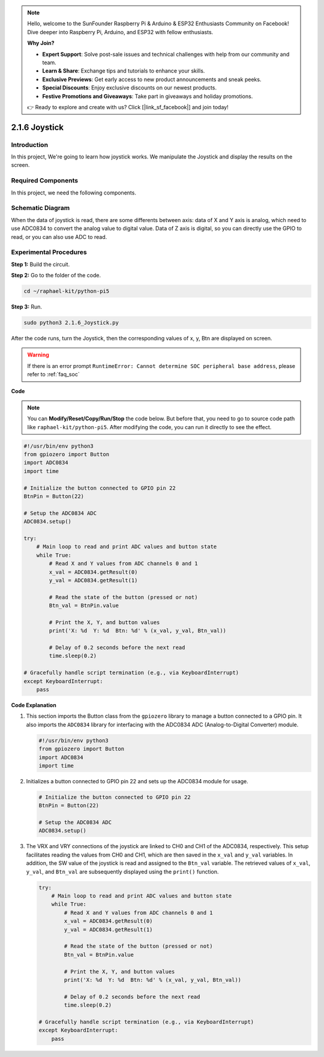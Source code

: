 .. note::

    Hello, welcome to the SunFounder Raspberry Pi & Arduino & ESP32 Enthusiasts Community on Facebook! Dive deeper into Raspberry Pi, Arduino, and ESP32 with fellow enthusiasts.

    **Why Join?**

    - **Expert Support**: Solve post-sale issues and technical challenges with help from our community and team.
    - **Learn & Share**: Exchange tips and tutorials to enhance your skills.
    - **Exclusive Previews**: Get early access to new product announcements and sneak peeks.
    - **Special Discounts**: Enjoy exclusive discounts on our newest products.
    - **Festive Promotions and Giveaways**: Take part in giveaways and holiday promotions.

    👉 Ready to explore and create with us? Click [|link_sf_facebook|] and join today!

.. _py_pi5_joystick:

2.1.6 Joystick
==============

Introduction
------------

In this project, We're going to learn how joystick works. We manipulate
the Joystick and display the results on the screen.

Required Components
------------------------------

In this project, we need the following components. 

.. image:: ../python_pi5/img/2.1.9_joystick_list.png

.. It's definitely convenient to buy a whole kit, here's the link: 

.. .. list-table::
..     :widths: 20 20 20
..     :header-rows: 1

..     *   - Name	
..         - ITEMS IN THIS KIT
..         - LINK
..     *   - Raphael Kit
..         - 337
..         - |link_Raphael_kit|

.. You can also buy them separately from the links below.

.. .. list-table::
..     :widths: 30 20
..     :header-rows: 1

..     *   - COMPONENT INTRODUCTION
..         - PURCHASE LINK

..     *   - :ref:`gpio_extension_board`
..         - |link_gpio_board_buy|
..     *   - :ref:`breadboard`
..         - |link_breadboard_buy|
..     *   - :ref:`wires`
..         - |link_wires_buy|
..     *   - :ref:`resistor`
..         - |link_resistor_buy|
..     *   - :ref:`joystick`
..         - \-
..     *   - :ref:`adc0834`
..         - \-

Schematic Diagram
-----------------

When the data of joystick is read, there are some differents between
axis: data of X and Y axis is analog, which need to use ADC0834 to
convert the analog value to digital value. Data of Z axis is digital, so
you can directly use the GPIO to read, or you can also use ADC to read.

.. image:: ../python_pi5/img/2.1.9_joystick_schematic_1.png


.. image:: ../python_pi5/img/2.1.9_joystick_schematic_2.png


Experimental Procedures
-----------------------

**Step 1:** Build the circuit.

.. image:: ../python_pi5/img/2.1.9_Joystick_circuit.png

**Step 2:** Go to the folder of the code.

.. raw:: html

   <run></run>

.. code-block::

    cd ~/raphael-kit/python-pi5

**Step 3:** Run.

.. raw:: html

   <run></run>

.. code-block::

    sudo python3 2.1.6_Joystick.py

After the code runs, turn the Joystick, then the corresponding values of
x, y, Btn are displayed on screen.

.. warning::

    If there is an error prompt  ``RuntimeError: Cannot determine SOC peripheral base address``, please refer to :ref:`faq_soc` 

**Code**

.. note::

    You can **Modify/Reset/Copy/Run/Stop** the code below. But before that, you need to go to  source code path like ``raphael-kit/python-pi5``. After modifying the code, you can run it directly to see the effect.


.. raw:: html

    <run></run>

.. code-block:: python

   #!/usr/bin/env python3
   from gpiozero import Button
   import ADC0834
   import time

   # Initialize the button connected to GPIO pin 22
   BtnPin = Button(22)

   # Setup the ADC0834 ADC
   ADC0834.setup()

   try:
       # Main loop to read and print ADC values and button state
       while True:
           # Read X and Y values from ADC channels 0 and 1
           x_val = ADC0834.getResult(0)
           y_val = ADC0834.getResult(1)

           # Read the state of the button (pressed or not)
           Btn_val = BtnPin.value

           # Print the X, Y, and button values
           print('X: %d  Y: %d  Btn: %d' % (x_val, y_val, Btn_val))

           # Delay of 0.2 seconds before the next read
           time.sleep(0.2)

   # Gracefully handle script termination (e.g., via KeyboardInterrupt)
   except KeyboardInterrupt: 
       pass


**Code Explanation**

#. This section imports the Button class from the ``gpiozero`` library to manage a button connected to a GPIO pin. It also imports the ``ADC0834`` library for interfacing with the ADC0834 ADC (Analog-to-Digital Converter) module.

   .. code-block:: python

       #!/usr/bin/env python3
       from gpiozero import Button
       import ADC0834
       import time

#. Initializes a button connected to GPIO pin 22 and sets up the ADC0834 module for usage.

   .. code-block:: python

       # Initialize the button connected to GPIO pin 22
       BtnPin = Button(22)

       # Setup the ADC0834 ADC
       ADC0834.setup()

#. The VRX and VRY connections of the joystick are linked to CH0 and CH1 of the ADC0834, respectively. This setup facilitates reading the values from CH0 and CH1, which are then saved in the ``x_val`` and ``y_val`` variables. In addition, the SW value of the joystick is read and assigned to the ``Btn_val`` variable. The retrieved values of ``x_val``, ``y_val``, and ``Btn_val`` are subsequently displayed using the ``print()`` function.

   .. code-block:: python

       try:
           # Main loop to read and print ADC values and button state
           while True:
               # Read X and Y values from ADC channels 0 and 1
               x_val = ADC0834.getResult(0)
               y_val = ADC0834.getResult(1)

               # Read the state of the button (pressed or not)
               Btn_val = BtnPin.value

               # Print the X, Y, and button values
               print('X: %d  Y: %d  Btn: %d' % (x_val, y_val, Btn_val))

               # Delay of 0.2 seconds before the next read
               time.sleep(0.2)

       # Gracefully handle script termination (e.g., via KeyboardInterrupt)
       except KeyboardInterrupt: 
           pass







